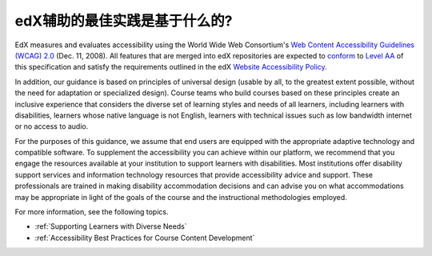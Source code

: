 .. _edX Accessibility Guidelines:

****************************************************************
edX辅助的最佳实践是基于什么的?
****************************************************************

EdX measures and evaluates accessibility using the World Wide Web Consortium's
`Web Content Accessibility Guidelines (WCAG) 2.0 <http://www.w3.org/TR/WCAG/>`_
(Dec. 11, 2008). All features that are merged into edX repositories are
expected to `conform <http://www.w3.org/TR/WCAG20/#conformance>`_ to `Level AA
<http://www.w3.org/TR/WCAG20/#cc1>`_ of this specification and satisfy the
requirements outlined in the edX `Website Accessibility Policy
<http://www.edx.org/accessibility>`_.

In addition, our guidance is based on principles of universal
design (usable by all, to the greatest extent possible, without the need for
adaptation or specialized design). Course teams who build courses based on
these principles create an inclusive experience that considers the diverse set
of learning styles and needs of all learners, including learners with
disabilities, learners whose native language is not English, learners with
technical issues such as low bandwidth internet or no access to audio.

For the purposes of this guidance, we assume that end users are equipped with
the appropriate adaptive technology and compatible software. To supplement the
accessibility you can achieve within our platform, we recommend that
you engage the resources available at your institution to support learners
with disabilities. Most institutions offer disability support services and
information technology resources that provide accessibility advice and
support. These professionals are trained in making disability accommodation
decisions and can advise you on what accommodations may be appropriate in
light of the goals of the course and the instructional methodologies employed.

For more information, see the following topics.

* :ref:`Supporting Learners with Diverse Needs`
* :ref:`Accessibility Best Practices for Course Content Development`
